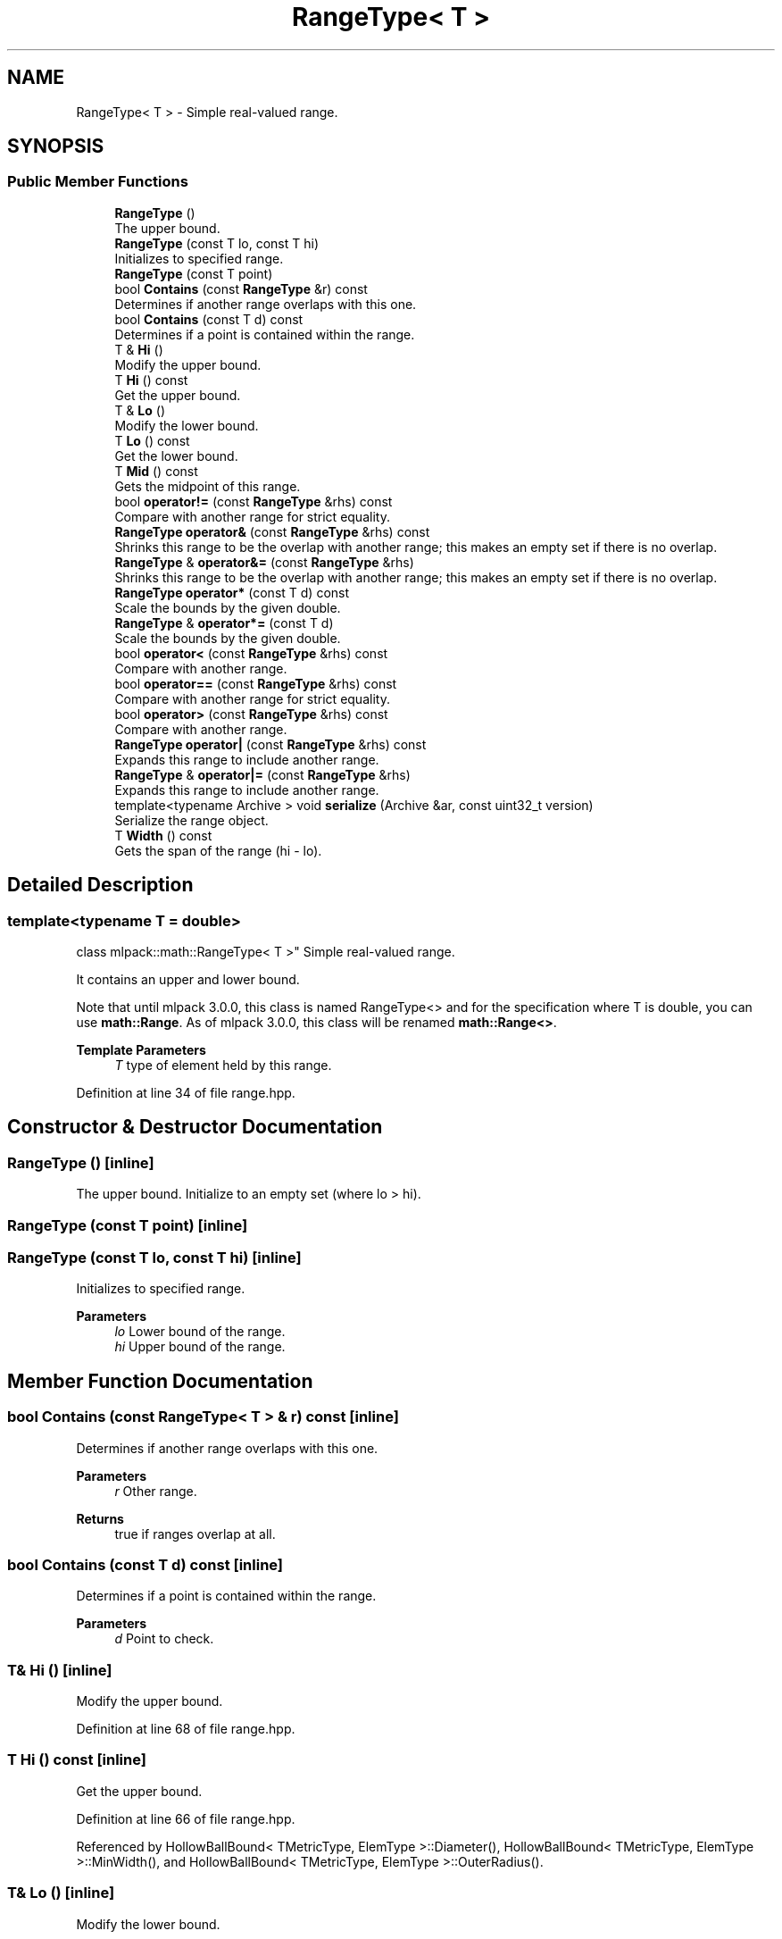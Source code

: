 .TH "RangeType< T >" 3 "Sun Jun 20 2021" "Version 3.4.2" "mlpack" \" -*- nroff -*-
.ad l
.nh
.SH NAME
RangeType< T > \- Simple real-valued range\&.  

.SH SYNOPSIS
.br
.PP
.SS "Public Member Functions"

.in +1c
.ti -1c
.RI "\fBRangeType\fP ()"
.br
.RI "The upper bound\&. "
.ti -1c
.RI "\fBRangeType\fP (const T lo, const T hi)"
.br
.RI "Initializes to specified range\&. "
.ti -1c
.RI "\fBRangeType\fP (const T point)"
.br
.ti -1c
.RI "bool \fBContains\fP (const \fBRangeType\fP &r) const"
.br
.RI "Determines if another range overlaps with this one\&. "
.ti -1c
.RI "bool \fBContains\fP (const T d) const"
.br
.RI "Determines if a point is contained within the range\&. "
.ti -1c
.RI "T & \fBHi\fP ()"
.br
.RI "Modify the upper bound\&. "
.ti -1c
.RI "T \fBHi\fP () const"
.br
.RI "Get the upper bound\&. "
.ti -1c
.RI "T & \fBLo\fP ()"
.br
.RI "Modify the lower bound\&. "
.ti -1c
.RI "T \fBLo\fP () const"
.br
.RI "Get the lower bound\&. "
.ti -1c
.RI "T \fBMid\fP () const"
.br
.RI "Gets the midpoint of this range\&. "
.ti -1c
.RI "bool \fBoperator!=\fP (const \fBRangeType\fP &rhs) const"
.br
.RI "Compare with another range for strict equality\&. "
.ti -1c
.RI "\fBRangeType\fP \fBoperator&\fP (const \fBRangeType\fP &rhs) const"
.br
.RI "Shrinks this range to be the overlap with another range; this makes an empty set if there is no overlap\&. "
.ti -1c
.RI "\fBRangeType\fP & \fBoperator&=\fP (const \fBRangeType\fP &rhs)"
.br
.RI "Shrinks this range to be the overlap with another range; this makes an empty set if there is no overlap\&. "
.ti -1c
.RI "\fBRangeType\fP \fBoperator*\fP (const T d) const"
.br
.RI "Scale the bounds by the given double\&. "
.ti -1c
.RI "\fBRangeType\fP & \fBoperator*=\fP (const T d)"
.br
.RI "Scale the bounds by the given double\&. "
.ti -1c
.RI "bool \fBoperator<\fP (const \fBRangeType\fP &rhs) const"
.br
.RI "Compare with another range\&. "
.ti -1c
.RI "bool \fBoperator==\fP (const \fBRangeType\fP &rhs) const"
.br
.RI "Compare with another range for strict equality\&. "
.ti -1c
.RI "bool \fBoperator>\fP (const \fBRangeType\fP &rhs) const"
.br
.RI "Compare with another range\&. "
.ti -1c
.RI "\fBRangeType\fP \fBoperator|\fP (const \fBRangeType\fP &rhs) const"
.br
.RI "Expands this range to include another range\&. "
.ti -1c
.RI "\fBRangeType\fP & \fBoperator|=\fP (const \fBRangeType\fP &rhs)"
.br
.RI "Expands this range to include another range\&. "
.ti -1c
.RI "template<typename Archive > void \fBserialize\fP (Archive &ar, const uint32_t version)"
.br
.RI "Serialize the range object\&. "
.ti -1c
.RI "T \fBWidth\fP () const"
.br
.RI "Gets the span of the range (hi - lo)\&. "
.in -1c
.SH "Detailed Description"
.PP 

.SS "template<typename T = double>
.br
class mlpack::math::RangeType< T >"
Simple real-valued range\&. 

It contains an upper and lower bound\&.
.PP
Note that until mlpack 3\&.0\&.0, this class is named RangeType<> and for the specification where T is double, you can use \fBmath::Range\fP\&. As of mlpack 3\&.0\&.0, this class will be renamed \fBmath::Range<>\fP\&.
.PP
\fBTemplate Parameters\fP
.RS 4
\fIT\fP type of element held by this range\&. 
.RE
.PP

.PP
Definition at line 34 of file range\&.hpp\&.
.SH "Constructor & Destructor Documentation"
.PP 
.SS "\fBRangeType\fP ()\fC [inline]\fP"

.PP
The upper bound\&. Initialize to an empty set (where lo > hi)\&. 
.SS "\fBRangeType\fP (const T point)\fC [inline]\fP"

.SS "\fBRangeType\fP (const T lo, const T hi)\fC [inline]\fP"

.PP
Initializes to specified range\&. 
.PP
\fBParameters\fP
.RS 4
\fIlo\fP Lower bound of the range\&. 
.br
\fIhi\fP Upper bound of the range\&. 
.RE
.PP

.SH "Member Function Documentation"
.PP 
.SS "bool Contains (const \fBRangeType\fP< T > & r) const\fC [inline]\fP"

.PP
Determines if another range overlaps with this one\&. 
.PP
\fBParameters\fP
.RS 4
\fIr\fP Other range\&.
.RE
.PP
\fBReturns\fP
.RS 4
true if ranges overlap at all\&. 
.RE
.PP

.SS "bool Contains (const T d) const\fC [inline]\fP"

.PP
Determines if a point is contained within the range\&. 
.PP
\fBParameters\fP
.RS 4
\fId\fP Point to check\&. 
.RE
.PP

.SS "T& Hi ()\fC [inline]\fP"

.PP
Modify the upper bound\&. 
.PP
Definition at line 68 of file range\&.hpp\&.
.SS "T Hi () const\fC [inline]\fP"

.PP
Get the upper bound\&. 
.PP
Definition at line 66 of file range\&.hpp\&.
.PP
Referenced by HollowBallBound< TMetricType, ElemType >::Diameter(), HollowBallBound< TMetricType, ElemType >::MinWidth(), and HollowBallBound< TMetricType, ElemType >::OuterRadius()\&.
.SS "T& Lo ()\fC [inline]\fP"

.PP
Modify the lower bound\&. 
.PP
Definition at line 63 of file range\&.hpp\&.
.SS "T Lo () const\fC [inline]\fP"

.PP
Get the lower bound\&. 
.PP
Definition at line 61 of file range\&.hpp\&.
.PP
Referenced by HollowBallBound< TMetricType, ElemType >::InnerRadius()\&.
.SS "T Mid () const\fC [inline]\fP"

.PP
Gets the midpoint of this range\&. 
.SS "bool operator!= (const \fBRangeType\fP< T > & rhs) const\fC [inline]\fP"

.PP
Compare with another range for strict equality\&. 
.PP
\fBParameters\fP
.RS 4
\fIrhs\fP Other range\&. 
.RE
.PP

.SS "\fBRangeType\fP operator& (const \fBRangeType\fP< T > & rhs) const\fC [inline]\fP"

.PP
Shrinks this range to be the overlap with another range; this makes an empty set if there is no overlap\&. 
.PP
\fBParameters\fP
.RS 4
\fIrhs\fP Other range\&. 
.RE
.PP

.SS "\fBRangeType\fP& operator&= (const \fBRangeType\fP< T > & rhs)\fC [inline]\fP"

.PP
Shrinks this range to be the overlap with another range; this makes an empty set if there is no overlap\&. 
.PP
\fBParameters\fP
.RS 4
\fIrhs\fP Other range\&. 
.RE
.PP

.SS "\fBRangeType\fP operator* (const T d) const\fC [inline]\fP"

.PP
Scale the bounds by the given double\&. 
.PP
\fBParameters\fP
.RS 4
\fId\fP Scaling factor\&. 
.RE
.PP

.SS "\fBRangeType\fP& operator*= (const T d)\fC [inline]\fP"

.PP
Scale the bounds by the given double\&. 
.PP
\fBParameters\fP
.RS 4
\fId\fP Scaling factor\&. 
.RE
.PP

.SS "bool operator< (const \fBRangeType\fP< T > & rhs) const\fC [inline]\fP"

.PP
Compare with another range\&. For Range objects x and y, x < y means that x is strictly less than y and does not overlap at all\&.
.PP
\fBParameters\fP
.RS 4
\fIrhs\fP Other range\&. 
.RE
.PP

.SS "bool operator== (const \fBRangeType\fP< T > & rhs) const\fC [inline]\fP"

.PP
Compare with another range for strict equality\&. 
.PP
\fBParameters\fP
.RS 4
\fIrhs\fP Other range\&. 
.RE
.PP

.SS "bool operator> (const \fBRangeType\fP< T > & rhs) const\fC [inline]\fP"

.PP
Compare with another range\&. For Range objects x and y, x < y means that x is strictly less than y and does not overlap at all\&.
.PP
\fBParameters\fP
.RS 4
\fIrhs\fP Other range\&. 
.RE
.PP

.SS "\fBRangeType\fP operator| (const \fBRangeType\fP< T > & rhs) const\fC [inline]\fP"

.PP
Expands this range to include another range\&. 
.PP
\fBParameters\fP
.RS 4
\fIrhs\fP Range to include\&. 
.RE
.PP

.SS "\fBRangeType\fP& operator|= (const \fBRangeType\fP< T > & rhs)\fC [inline]\fP"

.PP
Expands this range to include another range\&. 
.PP
\fBParameters\fP
.RS 4
\fIrhs\fP Range to include\&. 
.RE
.PP

.SS "void serialize (Archive & ar, const uint32_t version)"

.PP
Serialize the range object\&. 
.SS "T Width () const\fC [inline]\fP"

.PP
Gets the span of the range (hi - lo)\&. 

.SH "Author"
.PP 
Generated automatically by Doxygen for mlpack from the source code\&.
